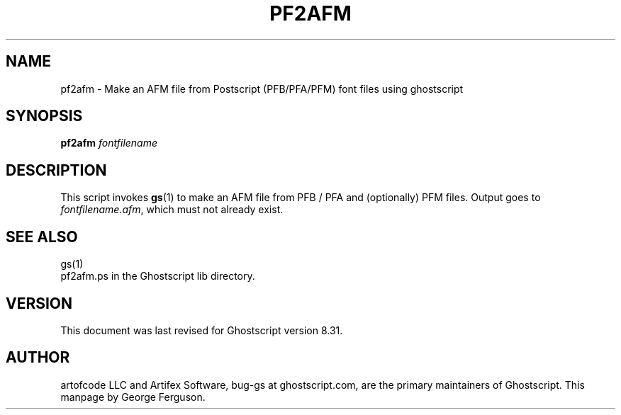 .\" $Id$
.TH PF2AFM 1 "28 August 2004" 8.31 Ghostscript \" -*- nroff -*-
.SH NAME
pf2afm \- Make an AFM file from Postscript (PFB/PFA/PFM) font files using ghostscript
.SH SYNOPSIS
\fBpf2afm\fR  \fIfontfilename\fR
.SH DESCRIPTION
This script invokes
.BR gs (1)
to make an AFM file from PFB / PFA and (optionally) PFM files.
Output goes to
.IR fontfilename.afm ,
which must not already exist.
.SH SEE ALSO
gs(1)
.br
pf2afm.ps in the Ghostscript lib directory.
.SH VERSION
This document was last revised for Ghostscript version 8.31.
.SH AUTHOR
artofcode LLC and Artifex Software, bug-gs at ghostscript.com, are the
primary maintainers of Ghostscript.
This manpage by George Ferguson.
